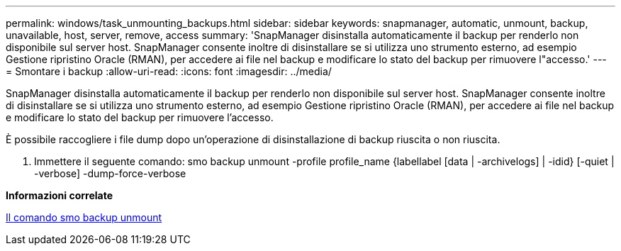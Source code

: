 ---
permalink: windows/task_unmounting_backups.html 
sidebar: sidebar 
keywords: snapmanager, automatic, unmount, backup, unavailable, host, server, remove, access 
summary: 'SnapManager disinstalla automaticamente il backup per renderlo non disponibile sul server host. SnapManager consente inoltre di disinstallare se si utilizza uno strumento esterno, ad esempio Gestione ripristino Oracle (RMAN), per accedere ai file nel backup e modificare lo stato del backup per rimuovere l"accesso.' 
---
= Smontare i backup
:allow-uri-read: 
:icons: font
:imagesdir: ../media/


[role="lead"]
SnapManager disinstalla automaticamente il backup per renderlo non disponibile sul server host. SnapManager consente inoltre di disinstallare se si utilizza uno strumento esterno, ad esempio Gestione ripristino Oracle (RMAN), per accedere ai file nel backup e modificare lo stato del backup per rimuovere l'accesso.

È possibile raccogliere i file dump dopo un'operazione di disinstallazione di backup riuscita o non riuscita.

. Immettere il seguente comando: smo backup unmount -profile profile_name {labellabel [data | -archivelogs] | -idid} [-quiet | -verbose] -dump-force-verbose


*Informazioni correlate*

xref:reference_the_smosmsapbackup_unmount_command.adoc[Il comando smo backup unmount]
